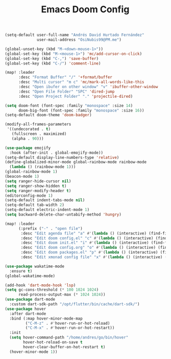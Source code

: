 #+TITLE: Emacs Doom Config
#+PROPERTY: header-args :emacs-lisp :tangle yes :cache yes :results silent :comments link :exports code
#+BEGIN_SRC emacs-lisp
(setq-default user-full-name "Andrés David Hurtado Fernández"
              user-mail-address "OsiNubis99@PM.me")

(global-unset-key (kbd "M-<down-mouse-1>"))
(global-set-key (kbd "M-<mouse-1>") 'mc/add-cursor-on-click)
(global-set-key (kbd "C-,") 'save-buffer)
(global-set-key (kbd "C-/") 'comment-line)

(map! :leader
      :desc "Format Buffer" "/" '+format/buffer
      :desc "Multi cursor" "m c" 'mc/mark-all-words-like-this
      :desc "Open ibufer on other window" "v" 'ibuffer-other-window
      :desc "Open File Folder" "SPC" 'dired-jump
      :desc "Open Project Folder" "." 'projectile-dired)

(setq doom-font (font-spec :family "monospace" :size 14)
      doom-big-font (font-spec :family "monospace" :size 16))
(setq-default doom-theme 'doom-badger)

(modify-all-frames-parameters
 '((undecorated . t)
   (fullscreen . maximized)
   (alpha . 90)))

(use-package emojify
  :hook (after-init . global-emojify-mode))
(setq-default display-line-numbers-type 'relative)
(define-globalized-minor-mode global-rainbow-mode rainbow-mode
  (lambda () (rainbow-mode 1)))
(global-rainbow-mode 1)
(beacon-mode 1)
(setq ranger-hide-cursor nil)
(setq ranger-show-hidden t)
(setq ranger-modify-header t)
(editorconfig-mode 1)
(setq-default indent-tabs-mode nil)
(setq-default tab-width 2)
(setq-default electric-indent-mode 1)
(setq backward-delete-char-untabify-method 'hungry)

(map! :leader
      (:prefix ("-" . "open file")
       :desc "Edit agenda file" "a" #'(lambda () (interactive) (find-file "~/dotFiles/Org/agenda.org"))
       :desc "Edit doom config.el" "c" #'(lambda () (interactive) (find-file "~/dotFiles/config/doom/config.el"))
       :desc "Edit doom init.el" "i" #'(lambda () (interactive) (find-file "~/dotFiles/config/doom/init.el"))
       :desc "Edit doom config.org" "o" #'(lambda () (interactive) (find-file "~/dotFiles/config/doom/config.org"))
       :desc "Edit doom packages.el" "p" #'(lambda () (interactive) (find-file "~/dotFiles/config/doom/packages.el"))
       :desc "Edit xmonad config file" "x" #'(lambda () (interactive) (find-file "~/dotFiles/config/xmonad/xmonad.hs"))))

(use-package wakatime-mode
  :ensure t)
(global-wakatime-mode)

(add-hook 'dart-mode-hook 'lsp)
(setq gc-cons-threshold (* 100 1024 1024)
      read-process-output-max (* 1024 1024))
(use-package dart-mode
  :custom dart-sdk-path "/opt/flutter/bin/cache/dart-sdk/")
(use-package hover
  :after dart-mode
  :bind (:map hover-minor-mode-map
         ("C-M-z" . #'hover-run-or-hot-reload)
         ("C-M-x" . #'hover-run-or-hot-restart))
  :init
  (setq hover-command-path "/home/andres/go/bin/hover"
        hover-hot-reload-on-save t
        hover-clear-buffer-on-hot-restart t)
  (hover-minor-mode 1))
  #+END_SRC

